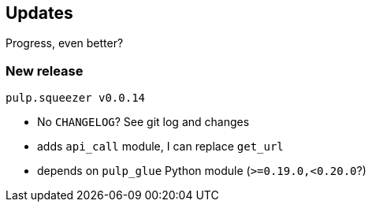 == Updates

Progress, even better?

=== New release

`pulp.squeezer v0.0.14`

[%step]
* No `CHANGELOG`? See git log and changes
* adds `api_call` module, I can replace `get_url`
* depends on `pulp_glue` Python module (`>=0.19.0,<0.20.0`?)
